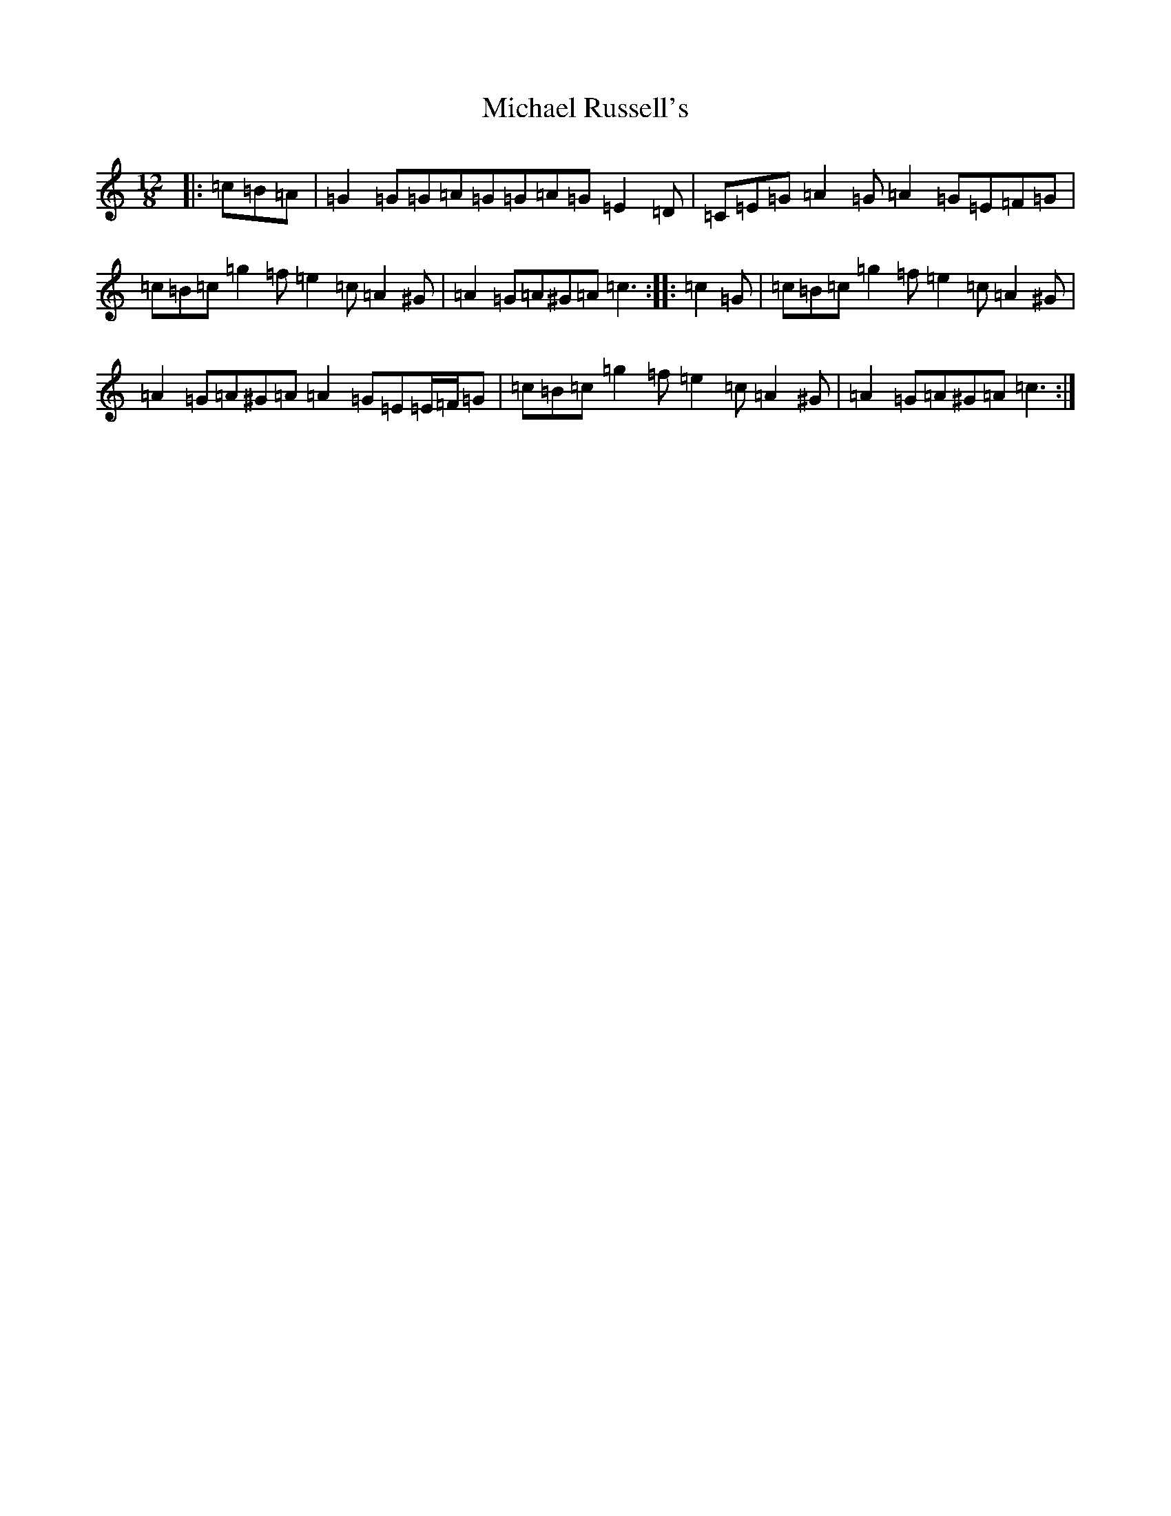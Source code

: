 X: 14026
T: Michael Russell's
S: https://thesession.org/tunes/958#setting25381
R: slide
M:12/8
L:1/8
K: C Major
|:=c=B=A|=G2=G=G=A=G=G=A=G=E2=D|=C=E=G=A2=G=A2=G=E=F=G|=c=B=c=g2=f=e2=c=A2^G|=A2=G=A^G=A=c3:||:=c2=G|=c=B=c=g2=f=e2=c=A2^G|=A2=G=A^G=A=A2=G=E=E/2=F/2=G|=c=B=c=g2=f=e2=c=A2^G|=A2=G=A^G=A=c3:|